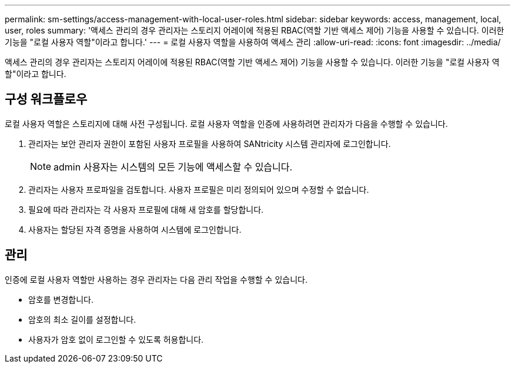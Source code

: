 ---
permalink: sm-settings/access-management-with-local-user-roles.html 
sidebar: sidebar 
keywords: access, management, local, user, roles 
summary: '액세스 관리의 경우 관리자는 스토리지 어레이에 적용된 RBAC(역할 기반 액세스 제어) 기능을 사용할 수 있습니다. 이러한 기능을 "로컬 사용자 역할"이라고 합니다.' 
---
= 로컬 사용자 역할을 사용하여 액세스 관리
:allow-uri-read: 
:icons: font
:imagesdir: ../media/


[role="lead"]
액세스 관리의 경우 관리자는 스토리지 어레이에 적용된 RBAC(역할 기반 액세스 제어) 기능을 사용할 수 있습니다. 이러한 기능을 "로컬 사용자 역할"이라고 합니다.



== 구성 워크플로우

로컬 사용자 역할은 스토리지에 대해 사전 구성됩니다. 로컬 사용자 역할을 인증에 사용하려면 관리자가 다음을 수행할 수 있습니다.

. 관리자는 보안 관리자 권한이 포함된 사용자 프로필을 사용하여 SANtricity 시스템 관리자에 로그인합니다.
+
[NOTE]
====
admin 사용자는 시스템의 모든 기능에 액세스할 수 있습니다.

====
. 관리자는 사용자 프로파일을 검토합니다. 사용자 프로필은 미리 정의되어 있으며 수정할 수 없습니다.
. 필요에 따라 관리자는 각 사용자 프로필에 대해 새 암호를 할당합니다.
. 사용자는 할당된 자격 증명을 사용하여 시스템에 로그인합니다.




== 관리

인증에 로컬 사용자 역할만 사용하는 경우 관리자는 다음 관리 작업을 수행할 수 있습니다.

* 암호를 변경합니다.
* 암호의 최소 길이를 설정합니다.
* 사용자가 암호 없이 로그인할 수 있도록 허용합니다.

